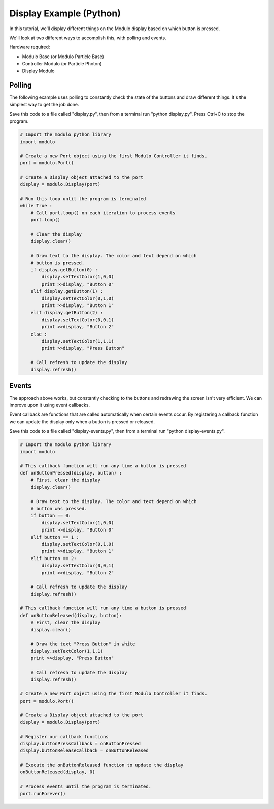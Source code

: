 .. _example-display-python:

Display Example (Python)
---------------------------------------------

In this tutorial, we'll display different things on the Modulo display based on
which button is pressed.

We'll look at two different ways to accomplish this, with polling and events.

Hardware required:

* Modulo Base (or Modulo Particle Base)
* Controller Modulo (or Particle Photon)
* Display Modulo

Polling
==============================================

The following example uses polling to constantly check the state of the buttons
and draw different things. It's the simplest way to get the job done.

Save this code to a file called "display.py", then from a terminal run
"python display.py". Press Ctrl+C to stop the program.

.. code-block:: python

    # Import the modulo python library
    import modulo

    # Create a new Port object using the first Modulo Controller it finds.
    port = modulo.Port()

    # Create a Display object attached to the port
    display = modulo.Display(port)

    # Run this loop until the program is terminated
    while True :
        # Call port.loop() on each iteration to process events
        port.loop()

        # Clear the display
        display.clear()

        # Draw text to the display. The color and text depend on which
        # button is pressed.
        if display.getButton(0) :
            display.setTextColor(1,0,0)
            print >>display, "Button 0"
        elif display.getButton(1) :
            display.setTextColor(0,1,0)
            print >>display, "Button 1"
        elif display.getButton(2) :
            display.setTextColor(0,0,1)
            print >>display, "Button 2"
        else :
            display.setTextColor(1,1,1)
            print >>display, "Press Button"

        # Call refresh to update the display
        display.refresh()



Events
==============================================

The approach above works, but constantly checking to the buttons and redrawing
the screen isn't very efficient. We can improve upon it using event callbacks.

Event callback are functions that are called automatically when certain events
occur. By registering a callback function we can update the display only when
a button is pressed or released.

Save this code to a file called "display-events.py", then from a terminal run
"python display-events.py".

.. code-block:: python

    # Import the modulo python library
    import modulo

    # This callback function will run any time a button is pressed
    def onButtonPressed(display, button) :
        # First, clear the display
        display.clear()

        # Draw text to the display. The color and text depend on which
        # button was pressed.
        if button == 0:
            display.setTextColor(1,0,0)
            print >>display, "Button 0"
        elif button == 1 :
            display.setTextColor(0,1,0)
            print >>display, "Button 1"
        elif button == 2:
            display.setTextColor(0,0,1)
            print >>display, "Button 2"

        # Call refresh to update the display
        display.refresh()

    # This callback function will run any time a button is pressed
    def onButtonReleased(display, button):
        # First, clear the display
        display.clear()

        # Draw the text "Press Button" in white
        display.setTextColor(1,1,1)
        print >>display, "Press Button"

        # Call refresh to update the display
        display.refresh()

    # Create a new Port object using the first Modulo Controller it finds.
    port = modulo.Port()

    # Create a Display object attached to the port
    display = modulo.Display(port)

    # Register our callback functions
    display.buttonPressCallback = onButtonPressed
    display.buttonReleaseCallback = onButtonReleased

    # Execute the onButtonReleased function to update the display
    onButtonReleased(display, 0)

    # Process events until the program is terminated.
    port.runForever()



